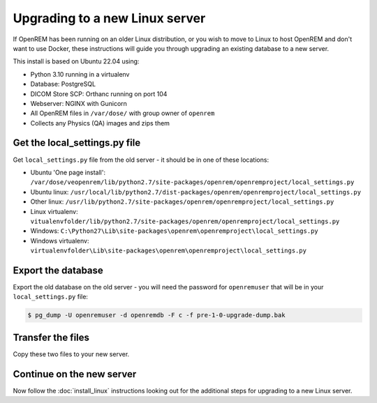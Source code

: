 *******************************
Upgrading to a new Linux server
*******************************

If OpenREM has been running on an older Linux distribution, or you wish to move to Linux to host OpenREM and don't want
to use Docker, these instructions will guide you through upgrading an existing database to a new server.

This install is based on Ubuntu 22.04 using:

* Python 3.10 running in a virtualenv
* Database: PostgreSQL
* DICOM Store SCP: Orthanc running on port 104
* Webserver: NGINX with Gunicorn
* All OpenREM files in ``/var/dose/`` with group owner of ``openrem``
* Collects any Physics (QA) images and zips them

Get the local_settings.py file
==============================

Get ``local_settings.py`` file from the old server - it should be in one of these locations:

* Ubuntu 'One page install': ``/var/dose/veopenrem/lib/python2.7/site-packages/openrem/openremproject/local_settings.py``
* Ubuntu linux: ``/usr/local/lib/python2.7/dist-packages/openrem/openremproject/local_settings.py``
* Other linux: ``/usr/lib/python2.7/site-packages/openrem/openremproject/local_settings.py``
* Linux virtualenv: ``vitualenvfolder/lib/python2.7/site-packages/openrem/openremproject/local_settings.py``
* Windows: ``C:\Python27\Lib\site-packages\openrem\openremproject\local_settings.py``
* Windows virtualenv: ``virtualenvfolder\Lib\site-packages\openrem\openremproject\local_settings.py``


Export the database
===================

Export the old database on the old server - you will need the password for ``openremuser`` that will be in your
``local_settings.py`` file:

.. code-block:: console

    $ pg_dump -U openremuser -d openremdb -F c -f pre-1-0-upgrade-dump.bak

Transfer the files
==================

Copy these two files to your new server.

Continue on the new server
==========================

Now follow the :doc:`install_linux` instructions looking out for the additional steps for upgrading to a new Linux
server.

